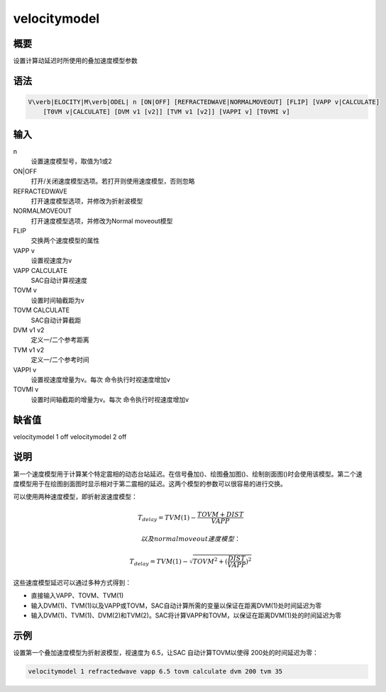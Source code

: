 .. _sss:velocitymodel:

velocitymodel
=============

概要
----

设置计算动延迟时所使用的叠加速度模型参数

语法
----

.. code:: bash

    V\verb|ELOCITY|M\verb|ODEL| n [ON|OFF] [REFRACTEDWAVE|NORMALMOVEOUT] [FLIP] [VAPP v|CALCULATE]
        [T0VM v|CALCULATE] [DVM v1 [v2]] [TVM v1 [v2]] [VAPPI v] [T0VMI v]

输入
----

n
    设置速度模型号，取值为1或2

ON|OFF
    打开/关闭速度模型选项。若打开则使用速度模型，否则忽略

REFRACTEDWAVE
    打开速度模型选项，并修改为折射波模型

NORMALMOVEOUT
    打开速度模型选项，并修改为Normal moveout模型

FLIP
    交换两个速度模型的属性

VAPP v
    设置视速度为v

VAPP CALCULATE
    SAC自动计算视速度

TOVM v
    设置时间轴截距为v

TOVM CALCULATE
    SAC自动计算截距

DVM v1 v2
    定义一/二个参考距离

TVM v1 v2
    定义一/二个参考时间

VAPPI v
    设置视速度增量为v。每次 命令执行时视速度增加v

TOVMI v
    设置时间轴截距的增量为v。每次 命令执行时视速度增加v

缺省值
------

velocitymodel 1 off velocitymodel 2 off

说明
----

第一个速度模型用于计算某个特定震相的动态台站延迟。在信号叠加()、绘图叠加图()、绘制剖面图()时会使用该模型。第二个速度模型用于在绘图剖面图时显示相对于第二震相的延迟。这两个模型的参数可以很容易的进行交换。

可以使用两种速度模型，即折射波速度模型：

.. math:: T_{delay} = TVM(1) - \frac{TOVM+DIST}{VAPP}

 以及normal moveout速度模型：

.. math:: T_{delay} = TVM(1) - \sqrt{TOVM^2 + (\frac{DIST}{VAPP})^2}

这些速度模型延迟可以通过多种方式得到：

-  直接输入VAPP、TOVM、TVM(1)

-  输入DVM(1)、TVM(1)以及VAPP或TOVM，SAC自动计算所需的变量以保证在距离DVM(1)处时间延迟为零

-  输入DVM(1)、TVM(1)、DVM(2)和TVM(2)。SAC将计算VAPP和TOVM，以保证在距离DVM(1)处的时间延迟为零

示例
----

设置第一个叠加速度模型为折射波模型，视速度为 6.5，让SAC
自动计算TOVM以使得 200处的时间延迟为零：

.. code:: bash

    velocitymodel 1 refractedwave vapp 6.5 tovm calculate dvm 200 tvm 35
